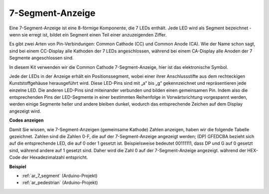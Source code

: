 .. _cpn_7_segment:

7-Segment-Anzeige
======================

.. image:: img/7-seg.jpg

Eine 7-Segment-Anzeige ist eine 8-förmige Komponente, die 7 LEDs enthält. Jede LED wird als Segment bezeichnet - wenn sie erregt ist, bildet ein Segment einen Teil einer anzuzeigenden Ziffer.

Es gibt zwei Arten von Pin-Verbindungen: Common Cathode (CC) und Common Anode (CA). Wie der Name schon sagt, sind bei einem CC-Display alle Kathoden der 7 LEDs angeschlossen, während bei einem CA-Display alle Anoden der 7 Segmente angeschlossen sind.

In diesem Kit verwenden wir die Common Cathode 7-Segment-Anzeige, hier ist das elektronische Symbol.

.. image:: img/segment_cathode.png
    :width: 800

Jede der LEDs in der Anzeige erhält ein Positionssegment, wobei einer ihrer Anschlussstifte aus dem rechteckigen Kunststoffgehäuse herausgeführt wird. Diese LED-Pins sind mit „a“ bis „g“ gekennzeichnet und repräsentieren jede einzelne LED. Die anderen LED-Pins sind miteinander verbunden und bilden einen gemeinsamen Pin. Indem also die entsprechenden Pins der LED-Segmente in einer bestimmten Reihenfolge in Vorwärtsrichtung vorgespannt werden, werden einige Segmente heller und andere bleiben dunkel, wodurch das entsprechende Zeichen auf dem Display angezeigt wird.

**Codes anzeigen**

Damit Sie wissen, wie 7-Segment-Anzeigen (gemeinsame Kathode) Zahlen anzeigen, haben wir die folgende Tabelle gezeichnet. Zahlen sind die Zahlen 0-F, die auf der 7-Segment-Anzeige angezeigt werden; (DP) GFEDCBA bezieht sich auf die entsprechende LED, die auf 0 oder 1 gesetzt ist. Beispielsweise bedeutet 00111111, dass DP und G auf 0 gesetzt sind, während andere auf 1 gesetzt sind. Daher wird die Zahl 0 auf der 7-Segment-Anzeige angezeigt. während der HEX-Code der Hexadezimalzahl entspricht.


.. image:: img/segment_code.png

**Beispiel**

* :ref:`ar_7_segment` (Arduino-Projekt)
* :ref:`ar_pedestrian` (Arduino-Projekt)
